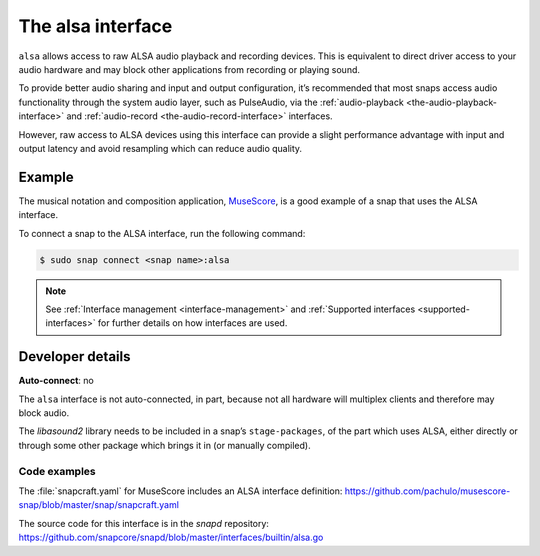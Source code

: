 .. 7766.md

.. _the-alsa-interface:

The alsa interface
==================

``alsa`` allows access to raw ALSA audio playback and recording devices. This is equivalent to direct driver access to your audio hardware and may block other applications from recording or playing sound.

To provide better audio sharing and input and output configuration, it’s recommended that most snaps access audio functionality through the system audio layer, such as PulseAudio, via the :ref:`audio-playback <the-audio-playback-interface>` and :ref:`audio-record <the-audio-record-interface>` interfaces.

However, raw access to ALSA devices using this interface can provide a slight performance advantage with input and output latency and avoid resampling which can reduce audio quality.


Example
-------

The musical notation and composition application, MuseScore_, is a good example of a snap that uses the ALSA interface.

To connect a snap to the ALSA interface, run the following command:

.. code:: bash

   $ sudo snap connect <snap name>:alsa

.. note::

   See :ref:`Interface management <interface-management>` and :ref:`Supported interfaces <supported-interfaces>` for further details on how interfaces are used.


Developer details
-----------------

**Auto-connect**: no

The ``alsa`` interface is not auto-connected, in part, because not all hardware will multiplex clients and therefore may block audio.

The *libasound2* library needs to be included in a snap’s ``stage-packages``, of the part which uses ALSA, either directly or through some other package which brings it in (or manually compiled).


Code examples
~~~~~~~~~~~~~

The :file:`snapcraft.yaml` for MuseScore includes an ALSA interface definition: `https://github.com/pachulo/musescore-snap/blob/master/snap/snapcraft.yaml <https://github.com/pachulo/musescore-snap/blob/9d328cb48679542180b257e32131bbf23ea8cba0/snap/snapcraft.yaml#L32>`__

The source code for this interface is in the *snapd* repository: https://github.com/snapcore/snapd/blob/master/interfaces/builtin/alsa.go

.. _MuseScore: https://snapcraft.io/musescore
